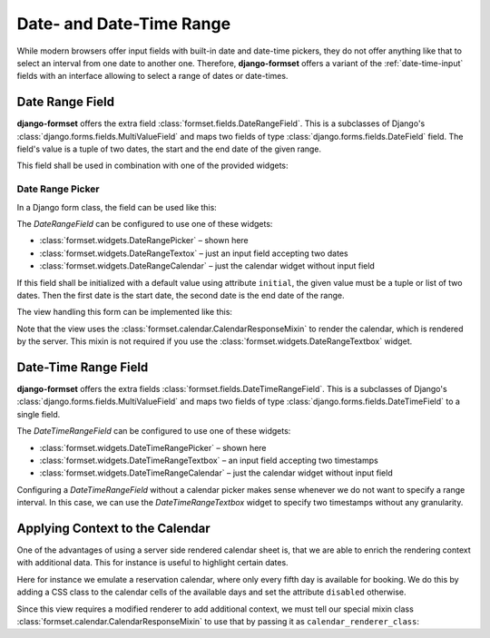 .. _date-time-range:

=========================
Date- and Date-Time Range
=========================

While modern browsers offer input fields with built-in date and date-time pickers, they do not offer
anything like that to select an interval from one date to another one. Therefore, **django-formset**
offers a variant of the :ref:`date-time-input` fields with an interface allowing to select a range
of dates or date-times.


Date Range Field
================

**django-formset** offers the extra field :class:`formset.fields.DateRangeField`. This is a
subclasses of Django's :class:`django.forms.fields.MultiValueField` and maps two fields of type
:class:`django.forms.fields.DateField` field. The field's value is a tuple of two dates, the start
and the end date of the given range.

This field shall be used in combination with one of the provided widgets:

Date Range Picker
-----------------

In a Django form class, the field can be used like this:

.. django-view:: booking_form
	:caption: form.py

	from django import forms
	from formset.ranges import DateRangeField, DateRangePicker

	class BookingForm(forms.Form):
	    date_range = DateRangeField(
	        widget=DateRangePicker(),
	    )

The `DateRangeField` can be configured to use one of these widgets:

* :class:`formset.widgets.DateRangePicker` – shown here
* :class:`formset.widgets.DateRangeTextox` – just an input field accepting two dates 
* :class:`formset.widgets.DateRangeCalendar` – just the calendar widget without input field

If this field shall be initialized with a default value using attribute ``initial``, the given value
must be a tuple or list of two dates. Then the first date is the start date, the second date is the
end date of the range.

The view handling this form can be implemented like this:

.. django-view:: booking_view
	:view-function: BookingView.as_view(extra_context={'framework': 'bootstrap', 'pre_id': 'booking-picker-result'}, form_kwargs={'auto_id': 'bp_id_%s'})
	:caption: views.py

	from formset.calendar import CalendarResponseMixin
	from formset.views import FormView

	class BookingView(CalendarResponseMixin, FormView):
	    form_class = BookingForm
	    template_name = "form.html"
	    success_url = "/success"

Note that the view uses the :class:`formset.calendar.CalendarResponseMixin` to render the calendar,
which is rendered by the server. This mixin is not required if you use the
:class:`formset.widgets.DateRangeTextbox` widget.


Date-Time Range Field
=====================

**django-formset** offers the extra fields :class:`formset.fields.DateTimeRangeField`. This is a
subclasses of Django's :class:`django.forms.fields.MultiValueField` and maps two fields of type
:class:`django.forms.fields.DateTimeField` to a single field.

.. django-view:: schedule_form
	:caption: form.py

	from datetime import timedelta
	from django import forms
	from django.utils.timezone import datetime
	from formset.ranges import DateTimeRangeField, DateTimeRangePicker

	class ScheduleForm(forms.Form):
	    date_range = DateTimeRangeField(
	        widget=DateTimeRangePicker(attrs={
	            'step': timedelta(minutes=15),
	        }),
	        initial=(
	            datetime(2023, 9, 9, 9, 45),
	            datetime(2023, 10, 10, 10, 15),
	        ),
	    )

The `DateTimeRangeField` can be configured to use one of these widgets:

* :class:`formset.widgets.DateTimeRangePicker` – shown here
* :class:`formset.widgets.DateTimeRangeTextbox` – an input field accepting two timestamps  
* :class:`formset.widgets.DateTimeRangeCalendar` – just the calendar widget without input field

Configuring a `DateTimeRangeField` without a calendar picker makes sense whenever we do not want to
specify a range interval. In this case, we can use the `DateTimeRangeTextbox` widget to specify two
timestamps without any granularity.

.. django-view:: schedule_view
	:view-function: ScheduleView.as_view(extra_context={'framework': 'bootstrap', 'pre_id': 'schedule-calendar-result'}, form_kwargs={'auto_id': 'sc_id_%s'})
	:hide-code:

	from formset.calendar import CalendarResponseMixin
	from formset.views import FormView

	class ScheduleView(CalendarResponseMixin, FormView):
	    form_class = ScheduleForm
	    template_name = "form.html"
	    success_url = "/success"


Applying Context to the Calendar
================================

One of the advantages of using a server side rendered calendar sheet is, that we are able to enrich
the rendering context with additional data. This for instance is useful to highlight certain dates.

Here for instance we emulate a reservation calendar, where only every fifth day is available for
booking. We do this by adding a CSS class to the calendar cells of the available days and set the
attribute ``disabled`` otherwise.

.. django-view:: reservation_form
	:caption: form.py

	from datetime import datetime
	from formset.calendar import CalendarRenderer, ViewMode
	from formset.ranges import DateRangeField, DateRangeCalendar

	class ReservationRenderer(CalendarRenderer):
	    start_date = start_date = datetime.today().date()
	
	    def get_template_name(self, view_mode):
	        if view_mode == ViewMode.weeks:
	            return 'calendar/weeks-reservation.html'
	        return super().get_template_name(view_mode)
	
	    def get_context_weeks(self):
	        context = super().get_context_weeks()
	        monthdays = []
	        for date_string, monthday, css_class in context['monthdays']:
	            delta = self.start_date - datetime.fromisoformat(date_string).date()
	            available = delta.days % 5 == 0
	            if available:
	                css_class += ' available'
	            monthdays.append((date_string, monthday, css_class, available))
	        context['monthdays'] = monthdays
	        return context

	class ReservationForm(forms.Form):
	    date_range = DateRangeField(
	        label="Date Range",
	        widget=DateRangeCalendar(calendar_renderer=ReservationRenderer),
	    )


Since this view requires a modified renderer to add additional context, we must tell our special
mixin class :class:`formset.calendar.CalendarResponseMixin` to use that by passing it as
``calendar_renderer_class``:

.. django-view:: reservation_view
	:view-function: ReservationView.as_view(extra_context={'framework': 'bootstrap', 'pre_id': 'reservation-result'}, form_kwargs={'auto_id': 'rr_id_%s'})
	:caption: view.py

	class ReservationView(CalendarResponseMixin, FormView):
	    form_class = ReservationForm
	    calendar_renderer_class = ReservationRenderer
	    template_name = "form.html"
	    success_url = "/success"
